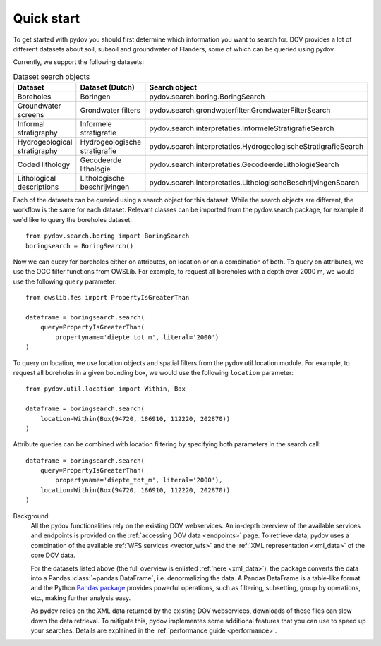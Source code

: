 
.. _quickstart:

-----------
Quick start
-----------

To get started with pydov you should first determine which information you want to search for. DOV provides a lot of different datasets about soil, subsoil and groundwater of Flanders, some of which can be queried using pydov.

Currently, we support the following datasets:

.. csv-table:: Dataset search objects
    :header-rows: 1

    Dataset,Dataset (Dutch),Search object
    Boreholes,Boringen,pydov.search.boring.BoringSearch
    Groundwater screens,Grondwater filters,pydov.search.grondwaterfilter.GrondwaterFilterSearch
    Informal stratigraphy,Informele stratigrafie,pydov.search.interpretaties.InformeleStratigrafieSearch
    Hydrogeological stratigraphy,Hydrogeologische stratigrafie,pydov.search.interpretaties.HydrogeologischeStratigrafieSearch
    Coded lithology,Gecodeerde lithologie,pydov.search.interpretaties.GecodeerdeLithologieSearch
    Lithological descriptions,Lithologische beschrijvingen,pydov.search.interpretaties.LithologischeBeschrijvingenSearch

Each of the datasets can be queried using a search object for this dataset. While the search objects are different, the workflow is the same for each dataset. Relevant classes can be imported from the pydov.search package, for example if we'd like to query the boreholes dataset:

::

    from pydov.search.boring import BoringSearch
    boringsearch = BoringSearch()

Now we can query for boreholes either on attributes, on location or on a combination of both. To query on attributes, we use the OGC filter functions from OWSLib. For example, to request all boreholes with a depth over 2000 m, we would use the following ``query`` parameter:

::

    from owslib.fes import PropertyIsGreaterThan

    dataframe = boringsearch.search(
        query=PropertyIsGreaterThan(
            propertyname='diepte_tot_m', literal='2000')
    )

To query on location, we use location objects and spatial filters from the pydov.util.location module. For example, to request all boreholes in a given bounding box, we would use the following ``location`` parameter:

::

    from pydov.util.location import Within, Box

    dataframe = boringsearch.search(
        location=Within(Box(94720, 186910, 112220, 202870))
    )

Attribute queries can be combined with location filtering by specifying both parameters in the search call:

::

    dataframe = boringsearch.search(
        query=PropertyIsGreaterThan(
            propertyname='diepte_tot_m', literal='2000'),
        location=Within(Box(94720, 186910, 112220, 202870))
    )

Background
    All the pydov functionalities rely on the existing DOV webservices. An in-depth overview of the available services and endpoints is provided on the :ref:`accessing DOV data <endpoints>` page. To retrieve data, pydov uses a combination of the available :ref:`WFS services <vector_wfs>` and the :ref:`XML representation <xml_data>` of the core DOV data.

    For the datasets listed above (the full overview is enlisted :ref:`here <xml_data>`), the package converts the data into a Pandas :class:`~pandas.DataFrame`, i.e. denormalizing the data. A Pandas DataFrame is a table-like format and the Python `Pandas package`_ provides powerful operations, such as filtering, subsetting, group by operations, etc., making further analysis easy.

    .. _Pandas package: https://pandas.pydata.org/

    As pydov relies on the XML data returned by the existing DOV webservices, downloads of these files can slow down the data retrieval. To mitigate this, pydov implementes some additional features that you can use to speed up your searches. Details are explained in the :ref:`performance guide <performance>`.
